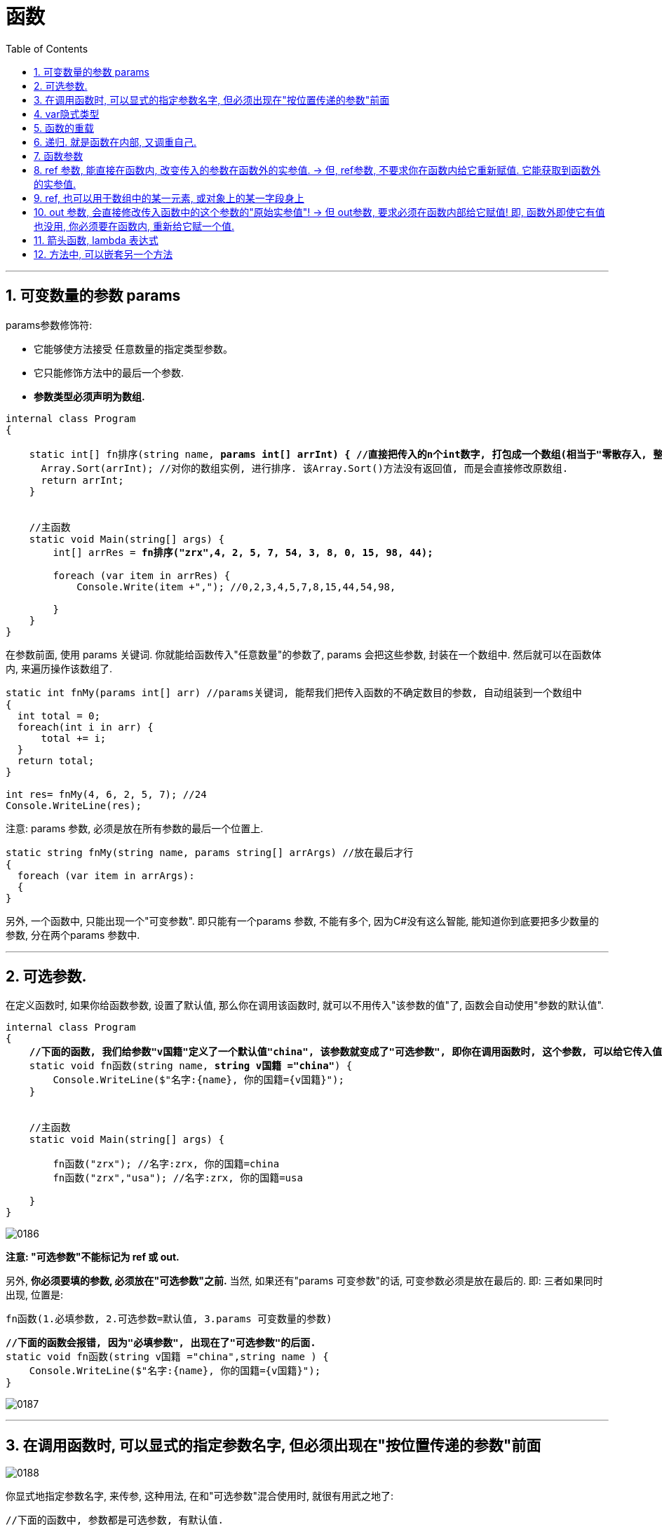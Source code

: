 
= 函数
:sectnums:
:toclevels: 3
:toc: left

---

== 可变数量的参数 params

params参数修饰符:

- 它能够使方法接受 任意数量的指定类型参数。
- 它只能修饰方法中的最后一个参数.
- *参数类型必须声明为数组.*

[,subs=+quotes]
----
internal class Program
{

    static int[] fn排序(string name, *params int[] arrInt) { //直接把传入的n个int数字, 打包成一个数组(相当于"零散存入, 整体接收"), 由arrInt变量来接收它.*
      Array.Sort(arrInt); //对你的数组实例, 进行排序. 该Array.Sort()方法没有返回值, 而是会直接修改原数组.
      return arrInt;
    }


    //主函数
    static void Main(string[] args) {
        int[] arrRes = *fn排序("zrx",4, 2, 5, 7, 54, 3, 8, 0, 15, 98, 44);*

        foreach (var item in arrRes) {
            Console.Write(item +","); //0,2,3,4,5,7,8,15,44,54,98,

        }
    }
}
----









在参数前面, 使用 params 关键词. 你就能给函数传入"任意数量"的参数了, params 会把这些参数, 封装在一个数组中. 然后就可以在函数体内, 来遍历操作该数组了.

[source, java]
----
static int fnMy(params int[] arr) //params关键词, 能帮我们把传入函数的不确定数目的参数, 自动组装到一个数组中
{
  int total = 0;
  foreach(int i in arr) {
      total += i;
  }
  return total;
}

int res= fnMy(4, 6, 2, 5, 7); //24
Console.WriteLine(res);
----

注意: params 参数, 必须是放在所有参数的最后一个位置上.

[source, java]
----
static string fnMy(string name, params string[] arrArgs) //放在最后才行
{
  foreach (var item in arrArgs):
  {
}
----



另外, 一个函数中, 只能出现一个"可变参数". 即只能有一个params 参数, 不能有多个, 因为C#没有这么智能, 能知道你到底要把多少数量的参数, 分在两个params 参数中.



'''

== 可选参数.

在定义函数时, 如果你给函数参数, 设置了默认值, 那么你在调用该函数时, 就可以不用传入"该参数的值"了, 函数会自动使用"参数的默认值".

[,subs=+quotes]
----
internal class Program
{
    *//下面的函数, 我们给参数"v国籍"定义了一个默认值"china", 该参数就变成了"可选参数", 即你在调用函数时, 这个参数, 可以给它传入值, 也可以不传入值(就直接使用默认值).*
    static void fn函数(string name, *string v国籍 ="china"*) {
        Console.WriteLine($"名字:{name}, 你的国籍={v国籍}");
    }


    //主函数
    static void Main(string[] args) {

        fn函数("zrx"); //名字:zrx, 你的国籍=china
        fn函数("zrx","usa"); //名字:zrx, 你的国籍=usa

    }
}
----

image:img/0186.png[,]

*注意: "可选参数"不能标记为 ref 或 out.*

另外, *你必须要填的参数, 必须放在"可选参数"之前.* 当然, 如果还有"params 可变参数"的话, 可变参数必须是放在最后的.  即: 三者如果同时出现, 位置是:
....
fn函数(1.必填参数, 2.可选参数=默认值, 3.params 可变数量的参数)
....

[,subs=+quotes]
----
*//下面的函数会报错, 因为"必填参数", 出现在了"可选参数"的后面.*
static void fn函数(string v国籍 ="china",string name ) {
    Console.WriteLine($"名字:{name}, 你的国籍={v国籍}");
}
----

image:img/0187.png[,]

'''

== 在调用函数时, 可以显式的指定参数名字, 但必须出现在"按位置传递的参数"前面

image:img/0188.png[,]

你显式地指定参数名字, 来传参, 这种用法, 在和"可选参数"混合使用时, 就很有用武之地了:
[,subs=+quotes]
----
//下面的函数中, 参数都是可选参数, 有默认值.
static void fn函数(*int id = 0, int money = 0, int age = 0*) {
    Console.WriteLine($"该人id:{id}, 钱={money},年龄={age} "); //该人id:0, 钱=1000,年龄=0
}


//主函数
static void Main(string[] args) {
    *fn函数(money: 1000); //由于该函数中的参数,都是可选参数(有默认值存在), 所以我们比如只想设置其中1个参数的值, 就可以只显示的声明该1个参数的名字.*
}
----

这个特性, 在调用 COM API 时 非常有用。


'''

== var隐式类型

如果编译器, 能够从初始化表达式中, 推断出变量的类型，你就能够使用"var关键字"来代替"类型声明". 但是, var关键词, 会降低代码的可读性.

[,subs=+quotes]
----
*var x = new StringBuilder();*
Console.WriteLine(x); //输出空
----



'''

== 函数的重载

比如, 你需要对两种不同的数据类型的变量, 执行相同的函数操作. 就可以定义两个同名函数, 函数体的功能相同, 但接收的参数类型不同. 比如, 一个函数对int做加法, 另一个同名函数对 double做加法.

[,subs=+quotes]
----
namespace ConsoleApp1 {
    internal class Program {

        //下面对同名的"fn加法"函数, 进行多个重载.
        public static *int fn加法(int a, int b)* { return a + b; }
        public static *int fn加法(int a, int b, int c)* { return a + b + c; }
        public static *double fn加法(double a, double b)* { return a + b; }
        public static *string fn加法(string a, string b)* { return a + b; }


        static void Main(string[] args) {
            Console.WriteLine(fn加法(5, 6)); //11
            Console.WriteLine(fn加法(1.2, 3.4)); //4.6
            Console.WriteLine(fn加法("zrx", "slf")); //zrxslf
        }
    }
}
----


函数（方法）重载   OverLoad

1.函数的名称相同，但是参数列表不同。

调用该函数的时候，会根据不用的参数，自动选择合适的函数重载形式。

2.参数不同的情况

①*如果参数的个数相同，那么参数的类型就不能相同;*

②*如果参数的类型相同，那么参数的个数就不能相同。*


*函数重载与返回值类型无关,* 只和参数类型、个数、顺序

[,subs=+quotes]
----
//下面对同名的"fn加法"函数, 进行多个重载.
public static *int* fn加法(int a, int b) { return a + b; }
public static *string* fn加法(int a, int b) { return "zrx"; } //*报错! 可知, 光有"返回值不同", 是不能构成"函数重载"的. 即, 决定权还是在参数那边. 必须参数的类型, 或参数数量不同, 才能构成"函数重载".  而不看"返回值"是否不同.*
----

*注意: 方法的"返回值类型"和"params修饰符", 不属于方法签名的一部分, 所以不能仅靠这两个的不同, 来重载函数.* +
比如, 下面的这两种重载就是错的.

image:img/0198.png[,]

另外, *参数"按值传递"还是"按引用传递", 也是方法签名的一部分。* +
例如，Foo(int)和 Foo(*ref* int), 或Foo(int)同 Foo(*out* int), 可以同时出现在一个类中。 +
但Foo(*ref* int) 和 Foo(*out* int) 不能同时出现在一个类中:

image:img/0199.png[,]




---

== 递归. 就是函数在内部, 又调重自己.

用递归, 来求阶乘 : +
[source, java]
----
/*
10!=10*9!
f(n)=n*f(n-1)    ← 这个是求阶乘的公式
*/

static int fn阶乘(int n)
{
  if (n == 1) { return 1; }
  return n * fn阶乘(n - 1);  //这个函数在体内, 又调用自己. 套娃
}

Console.WriteLine(fn阶乘(10)); //3628800
----

即: +
image:img/0009.png[,]


---


== 函数参数

*默认情况下, 函数参数, 是"按值传递"的, 即, 函数内部, 会创建出一份参数值的副本.* 在函数内改变传进来的参数值, 不会影响函数外的那个值本身.

如果传进来的参数, 是"引用类型"呢? 那函数会把这个"指针"复制一份.

[,subs=+quotes]
----
internal class Program
    {
        static void fn函数**(StringBuilder ins函数内的可变字符串) { //这个参数,其实是一个指针.**
            ins函数内的可变字符串.Append("你好");
            ins函数内的可变字符串 = null; *//让指针重新指向一个空对象. 但这不影响之前"ins函数内的可变字符串"它所指向的实际对象的值.*
        }


        //主函数
        static void Main(string[] args) {

            StringBuilder ins外部的可变字符串 = new StringBuilder();
            fn函数(ins外部的可变字符串);
            Console.WriteLine(*ins外部的可变字符串.ToString()*); //你好
        }

    }
}
----

image:img/0182.svg[,]

**即函数内对参数的修改, 不会影响到函数外的实参值. 但, 如果你在声明和调用函数时, 使用了 ref修饰符, 则函数内部, 就能直接修改函数外的实参值了. **





*使用 ref 和 out 修饰符, 可以控制参数的传递方式.*

[options="autowidth"]
|===
|参数修饰符 |传递类型 |必须明确赋值的变量

|无
|按值传递
|传入

|ref
|按引用传递
|传入

|out
|按引用传递
|传出
|===

*无论参数是"引用类型"还是"值类型", 都可以按"引用传递"或按"值传递".*


'''

== ref 参数, 能直接在函数内, 改变传入的参数在函数外的实参值. -> 但, ref参数, 不要求你在函数内给它重新赋值. 它能获取到函数外的实参值.

[,subs=+quotes]
----
namespace ConsoleApp1 {

    internal class Program {

        *//如果你想让函数, 直接改变传入参数的实参的值, 就给这个参数, 加上 ref关键词.*
        public static void fn改变实参(*ref int a*) { //注意, 这个函数没有返回值,但它依然能直接改变外部实参的值.
            a += 1;
        }


        static void Main(string[] args) {
            int a = 3;
            *fn改变实参(ref a);  //调用函数时, 也要加上 ref.*
            Console.WriteLine(a); //4 *← 实参值被函数改变.*
        }
    }
}
----

如果你想用一个函数, 来交换函数外的两个变量的值, 那么ref 方法是必要的.

[,subs=+quotes]
----
internal class Program
{
    *//参数前使用了ref后, 就会在函数内, 直接修改到函数外的该参数来源的变量值.*
    static void fn交换两个变量的值(*ref int a, ref int b*) {
        int temp = a;
        a = b;
        b = temp;
    }


    //主函数
    static void Main(string[] args) {
        int a = 3;
        int b = 8;

        *fn交换两个变量的值(ref a, ref b);*

        Console.WriteLine(a); //8
        Console.WriteLine(b); //3
    }
}
----

image:img/0183.svg[,]


out和ref的区别:

1、*两者都是"按地址"传递的，使用后都将改变原来参数的数值。*

2、*ref可以把参数的数值, 传递进函数，但是out是要把参数清空，就是说你无法把一个数值从out传递进去的，out进去后，参数的数值为空，所以你必须初始化一次。这个就是两个的区别，或者说就像有的网友说的，ref是有进有出，out是只出不进。*

3、*传递到 ref 参数的参数, 必须最先初始化。这与 out 不同，后者的参数在传递之前不需要显式初始化。*

4、但是，如果一个方法采用 ref 或 out 参数，而另一个方法不采用这两类参数，则可以进行重载.

函数外的一个值类型变量：

- *如果希望函数内只能获得这个变量的值，而不希望函数内的改动影响到函数外的这个变量，什么都不加；（只读）*
- *如果希望函数内既能获得这个变量的值，又能在改动这个函数外的变量，用ref；（可读可写）*
- *如果希望函数内无法获得这个变量的值，但是能够改动这个函数外的变量，用out；（只写）*

进一步解释，*ref决定了函数内的改动能够影响到函数外*，而out其实本质上是ref。

out有额外的语义和约定，告诉开发人员和开发环境，这个参数，应当是一个新变量。

对开发人员来说，要理解到这个变量“之前的信息”会被清空，返回的新变量与之前的信息无关；对于开发环境来说，会有额外的检查，确保这个参数在函数内必定被赋值。

开发人员在使用已有函数的时候，不可混淆ref和out。

开发人员在写函数时，可以用ref代替out，但是不可用out代替ref。

字面意思，一个是引用，一个是变相的多返回值. 它两远离上有点像，但思想上是两种东西，不能混用。

这俩都是引用，实现上肯定是指针，区别在于语义

ref是引用，你在函数内可能会获取值，可能会赋值，c#要求变量在使用前必须要初始化，ref修饰的变量在传参前就必须要先初始化.

*out是输出，为了解决早年c#没有元组的多返回值尴尬，他在语义上是离开函数时一定会被赋值，那么在传参之前变量不必初始化，在函数内一定要赋值，保证语义正确.*


'''

== ref, 也可以用于数组中的某一元素, 或对象上的某一字段身上

[,subs=+quotes]
----
int[] arrInt = { 0, 1, 2, 3, 4, 5 };

*ref int ref对某个数组元素的引用 = ref arrInt[3]; //即"ref对某个数组元素的引用"该变量, 指针指向了"arrInt"数组中索引位置=3 处的元素. 那么, 你直接改变这个指针变量指向的值, 就相当于改变了数组中该元素的值.*

ref对某个数组元素的引用 = 100;  *//通过外部的指针, 这里就直接改变了数组里元素的值*
Console.WriteLine(string.Join(",", arrInt)); //0,1,2,100,4,5
----

**引用局部变量的目标, 只能是"数组的元素"、"对象中的字段或者局部变量"﹔而不能是"属性"。**引用局部变量, 适用于在特定的场景下进行小范围优化，并通常和引用返回值合并使用。

从方法中返回的引用局部变量，称为"引用返回值"(ref return):

[,subs=+quotes]
----
internal class Program
{
    private static string str你的字符串 = "旧的str值";

    *//下面的静态方法, 返回值的类型, 就是 ref string 类型. 即返回一个字符串, 该字符串是 ref 引用类型的.*
    static *ref string* fn函数() {
        *return ref str你的字符串; //返回了一个指向"str你的字符串"的指针. 注意, 这个函数里, 是直接拿到函数外的"str你的字符串"变量的, 而不需要通过ref参数来拿到.*
    }


    //主函数
    static void Main(string[] args) {
        *ref string ref指针 = ref fn函数(); //将函数返回的指针, 赋给另一个ref变量接收. 注意, 这里等号右边, 不能直接写 fn函数(), 必须前面再加个 ref.* 否则会报错: Cannot initialize a by-reference variable with a value.

        ref指针 = "新的str值"; *//改变这个"指针所指向的变量"的值, 就是改变了那个变量本身.*
        Console.WriteLine(ref指针); //新的str值
    }

}
----

image:img/0189.svg[,]



'''

== out 参数, 会直接修改传入函数中的这个参数的"原始实参值"! -> 但 out参数, 要求必须在函数内部给它赋值! 即, 函数外即使它有值也没用, 你必须要在函数内, 重新给它赋一个值.

out参数和ref参数类似,但在以下几点上不同:

- 不需要在传入函数之前进行赋值。
- 必须在函数结束之前赋值。

*out修饰符, 通常用于获得方法的多个返回值.* +
*与ref参数一样，out参数按引用传递。*


[,subs=+quotes]
----
internal class Program
{
    *//参数前使用了out后, 就会直接修改到函数外的该参数来源的变量值.*
    static void fn函数(int a, *out int num两倍的a, out int num三倍的a*) {
        *num两倍的a = 2 * a;  //这个值, 会直接赋给函数外的"num两倍的a"变量上去.*
        num三倍的a = 3 * a; //这个值, 会直接赋给函数外的"num三倍的a"变量上去.
    }

    //主函数
    static void Main(string[] args) {
        int a = 3;
        *int num两倍的a; //这里我们没有赋值, 因为我们能在函数中, 来给这个函数外的变量赋到值.*
        int num三倍的a;

        *fn函数(a, out num两倍的a, out num三倍的a);  //调用该函数时, 里面的参数也要加上 out 关键词*

        Console.WriteLine(num两倍的a); //6
        Console.WriteLine(num三倍的a); //9
    }
}
----

image:img/0184.svg[,]


当调用含有多个out参数的方法时，若我们并非关注所有参数的值，那么可以使用下划线, 来“丢弃”那些不感兴趣的参数:

....
internal class Program
{
    //参数前使用了out后, 就会直接修改到函数外的该参数来源的变量值.
    static void fn函数(out string name, out string sex, out int age) {
        name = "wyy";
        sex = "female";
        age = 15;
    }

    //主函数
    static void Main(string[] args) {
        string name;  //只有声明, 无赋值.
        string sex;
        int age;

        fn函数(out _, out sex, out _); //调用函数, 由于我们只关心sex的值, 而不关心其他两个参数的值. 就用下划线_ 来作为"你不关心的参数"的名字.
        Console.WriteLine(sex); //female
    }
}
....

image:img/0185.png[,]

**此时，编译器会将"下划线"认定为一个特殊的符号，称为"丢弃符号"。**

可以一次丢弃多个参数. 比如, 下面的函数, 虽然有7个out参数，但我们只关心其中第4个(int类型的那个), 其他的全部丢弃:
....
SomeBigMethod(out _, out _, out _, out int x, out _, out _, out _);
....

但注意: 如果在作用域内，已经有一个名为下划线的变量的话，这个语言特性就失效了。












你的函数, 如果想返回多个相同类型的值, 可以封装在一个数组中返回. +
但是, 如果你想返回"多个不同类型的值", 就要用out参数. (当然, out自然也就能返回"多个相同类型的值").

值传递是无法改变变量的值的，若要像c++一样，改变变量的值，该怎么办？c#引入了out和ref来解决该问题。因此，out和ref均属于引用类型。

out详解

一句话概括之：*out只进不出。*

out特点：

1、方法定义和调用方法, 都必须显示使用out关键字。

2、out只出不进，即具有清空方法体外参数功能。

3、为引用类型。

4、同名函数，out不与ref同时存在，可以重载。



out 关键字会导致参数通过引用来传递。这与 ref 关键字类似，不同之处在于 ref 要求变量必须在传递之前进行初始化。*若要使用 out 参数，方法定义和调用方法, 都必须显式使用 out 关键字。*

尽管**作为 out 参数传递的变量, 不需要在传递之前进行初始化**，但需要调用方法以便在方法返回之前赋值。

属性不是变量，因此不能作为out参数传递。


ref详解

一句话概括之：有进有出。

[,subs=+quotes]
----
internal class Program {


    //下面的函数, 能返回多个不同类型的值. 注意: 函数不需要返回值, 所以是 void. *out参数会直接改变传进来的实参的值.*
    public static void fn函数( out int age, out string name, out int[] arrInt) { //这边形参的名字, 不需要跟传进来的实参的名字一致. 只要类型相同就行了.
        //out参数, 要求必须在方法的内部, 为其赋值.
        age = 19;
        name = "zrx";
        arrInt = new int[] { 1, 2, 3};

    }

    static void Main(string[] args) {

        int age;
        string name;
        int[] arrInt;

        *fn函数(out age, out name, out arrInt); //调用函数时, 其参数也要加上 out.*
        Console.WriteLine(age); //19
        Console.WriteLine(name); //zrx
        Console.WriteLine(arrInt); //System.Int32[]


    }
}
----


[,subs=+quotes]
----
internal class Program {

    public static void fn函数(*out* int a) {
        a = 456; *//即使传进来的参数a, 原先是有值的(=123), 也需要在函数中给它赋值才能通过.*
        Console.WriteLine(a); //456
    }


    static void Main(string[] args) {
        int a = 123;
        *fn函数(out a);*//456

        Console.WriteLine(a);//456 ←果然证明; 上面函数中的out参数, 实际上就是会改变实参的原始值.
    }
}
----


.标题
====
例如：

[,subs=+quotes]
----
namespace ConsoleApp1 {


    //下面是main函数
    internal class Program {


        *//下面的函数, 用来判断用户登录是否成功,  如果成功, 则同时再返回一个告知信息. 同样, 如果失败, 也返回一个告知信息.*
        *//注意, 我们这个函数, 返回的是一个bool值, 但用out来附带返回新的数据 string info提示信息.*
        public static *bool fn判断登录是否成功(string userName, int password, out string info提示信息) {*
            if (userName == "zrx" && password == 123) {
                info提示信息 = "登录成功"; //告知信息,必须写在return语句前面, 因为return语句之后的语句都不会被执行了.
                return true;
            }
            else if (userName == "zrx") {
                *info提示信息 = "密码错误!";*
                *return false;*
            }
            else if (password == 123) {
                info提示信息 = "用户名错误";
                return false;
            }
            else {
                info提示信息 = "用户名和密码, 都不正确";
                return false;
            }
        }


        static void Main(string[] args) {
            string userName;
            int password;
            *string info提示信息;*

            while (true) {
                Console.WriteLine("输入用户名:");
                userName = Console.ReadLine();

                Console.WriteLine("输入密码:");
                password = Convert.ToInt32(Console.ReadLine());


                *bool bl成功与否 = fn判断登录是否成功(userName, password, out info提示信息);*
                Console.WriteLine(info提示信息);
                Console.WriteLine("--------------");
                if (bl成功与否 == true) { break; }
            }
        }
    }
}
----

image:img/0144.png[,]

====

'''

== 箭头函数, lambda 表达式

[,subs=+quotes]
----
//有返回值的函数
int fn函数(int a) => a * 2;  *//箭头=> 就代表了花括号和return关键字.* 本处, 就等于是把 a*2的值 返回回去了.
Console.WriteLine(fn函数(99)); //198

//无返回值的函数
*void* fn函数2(int a) => Console.WriteLine(a);
fn函数2(99); //99
----

'''

== 方法中, 可以嵌套另一个方法

C# 允许在一个方法中, 定义另一个方法。被嵌套的方法函数, 就成了"局部方法".

image:img/0200.png[,]

- 局部方法, 仅仅在包含它的"父方法"范围内可见.
- 局部方法, 可以访问"父方法"中的局部变量和参数.
- **局部方法不能用static修饰。**如果父方法是静态的，那么局部方法也是隐式静态的。

'''

